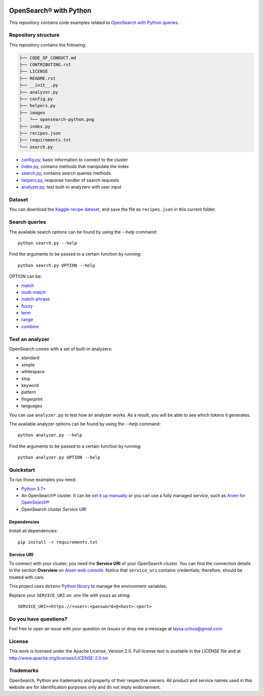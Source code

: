 .. image:: /images/opensearch-python.png
  :alt: OpenSearch Python dive in

OpenSearch® with Python
========================

This repository contains code examples related to `OpenSearch with Python queries <https://developer.aiven.io/docs/products/opensearch/howto/opensearch-search-and-python.html>`_.

Repository structure
--------------------
This repository contains the following:

..  code-block::

    ├── CODE_OF_CONDUCT.md
    ├── CONTRIBUTING.rst
    ├── LICENSE
    ├── README.rst
    ├── __init__.py
    ├── analyzer.py
    ├── config.py
    ├── helpers.py
    ├── images
    │   └── opensearch-python.png
    ├── index.py
    ├── recipes.json
    ├── requirements.txt
    └── search.py 


* `config.py <https://github.com/laysauchoa/opensearch-python-dive-in/blob/main/config.py>`_, basic information to connect to the cluster
* `index.py <https://github.com/laysauchoa/opensearch-python-dive-in/blob/main/index.py>`_, contains methods that manipulate the index
* `search.py <https://github.com/laysauchoa/opensearch-python-dive-in/blob/main/search.py>`_, contains search queries methods
* `helpers.py <https://github.com/laysauchoa/opensearch-python-dive-in/blob/main/helpers.py>`_, response handler of search requests
* `analyzer.py <https://github.com/laysauchoa/opensearch-python-dive-in/blob/main/analyzer.py>`_, test built-in analyzers with user input

Dataset
-------
You can download the `Kaggle recipe dataset <https://www.kaggle.com/hugodarwood/epirecipes?select=full_format_recipes.json>`_, and save the file as ``recipes.json`` in this current folder.

Search queries
---------------

The available search options can be found by using the `--help` command::

    python search.py --help

Find the arguments to be passed to a certain function by running::

    python search.py OPTION --help


OPTION can be:

* `match <https://opensearch.org/docs/latest/opensearch/query-dsl/full-text/#match>`_
* `multi-match <https://opensearch.org/docs/latest/opensearch/query-dsl/full-text/#match>`_
* `match-phrase <https://opensearch.org/docs/latest/opensearch/query-dsl/full-text/#match-phrase>`_
* `fuzzy <https://opensearch.org/docs/latest/opensearch/query-dsl/full-text/#options>`_
* `term <https://opensearch.org/docs/latest/opensearch/query-dsl/term/#term>`_
* `range <https://opensearch.org/docs/latest/opensearch/query-dsl/term/#range>`_
* `combine <https://opensearch.org/docs/latest/opensearch/query-dsl/bool/>`_


Test an analyzer 
----------------

OpenSearch comes with a set of built-in analyzers:

- standard
- simple
- whitespace
- stop
- keyword
- pattern
- fingerprint
- languages

You can use ``analyzer.py`` to test how an analyzer works. As a result, you will be able to see which tokens it generates.

The available analyzer options can be found by using the `--help` command::

    python analyzer.py --help

Find the arguments to be passed to a certain function by running::

    python analyzer.py OPTION --help

Quickstart
-----------

To run those examples you need:

* `Python 3.7+ <https://www.python.org/downloads/>`_

* An OpenSearch® cluster. It can be `set it up manually <https://opensearch.org/downloads.html>`_ or you can use a fully managed service, such as `Aiven for OpenSearch® <https://aiven.io/opensearch>`_

* OpenSearch cluster `Service URI`

Dependencies
''''''''''''

Install all dependencies::

    pip install -r requirements.txt

Service URI
'''''''''''
To connect with your cluster, you need the **Service URI** of your OpenSearch cluster. You can find the connection details in the section **Overview** on `Aiven web console <https://console.aiven.io>`_. Notice that ``service_uri`` contains credentials; therefore, should be treated with care. 

This project uses ``dotenv`` `Python library <https://pypi.org/project/python-dotenv/>`_ to manage the environment variables.

Replace your ``SERVICE_URI`` on `.env` file with yours as string::

    SERVICE_URI=<https://<user>:<password>@<host>:<port>


Do you have questions?
----------------------
Feel free to open an issue with your question on `Issues` or drop me a message at laysa.uchoa@gmail.com


License
-------

This work is licensed under the Apache License, Version 2.0. Full license text is available in the LICENSE file and at http://www.apache.org/licenses/LICENSE-2.0.txt


Trademarks
----------

OpenSearch, Python are trademarks and property of their respective owners. All product and service names used in this website are for identification purposes only and do not imply endorsement.

